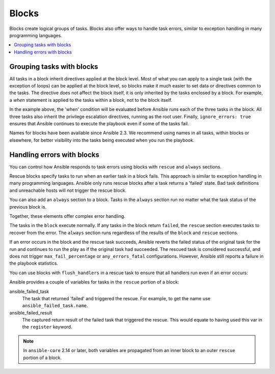 .. _playbooks_blocks:

******
Blocks
******

Blocks create logical groups of tasks. Blocks also offer ways to handle task errors, similar to exception handling in many programming languages.

.. contents::
   :local:

Grouping tasks with blocks
==========================

All tasks in a block inherit directives applied at the block level. Most of what you can apply to a single task (with the exception of loops) can be applied at the block level, so blocks make it much easier to set data or directives common to the tasks. The directive does not affect the block itself, it is only inherited by the tasks enclosed by a block. For example, a `when` statement is applied to the tasks within a block, not to the block itself.

.. code-block:: YAML
 :emphasize-lines: 3
 :caption: Block example with named tasks inside the block

  tasks:
    - name: Install, configure, and start Apache
      block:
        - name: Install httpd and memcached
          ansible.builtin.yum:
            name:
            - httpd
            - memcached
            state: present

        - name: Apply the foo config template
          ansible.builtin.template:
            src: templates/src.j2
            dest: /etc/foo.conf

        - name: Start service bar and enable it
          ansible.builtin.service:
            name: bar
            state: started
            enabled: True
      when: ansible_facts['distribution'] == 'CentOS'
      become: true
      become_user: root
      ignore_errors: true

In the example above, the 'when' condition will be evaluated before Ansible runs each of the three tasks in the block. All three tasks also inherit the privilege escalation directives, running as the root user. Finally, ``ignore_errors: true`` ensures that Ansible continues to execute the playbook even if some of the tasks fail.

Names for blocks have been available since Ansible 2.3. We recommend using names in all tasks, within blocks or elsewhere, for better visibility into the tasks being executed when you run the playbook.

.. _block_error_handling:

Handling errors with blocks
===========================

You can control how Ansible responds to task errors using blocks with ``rescue`` and ``always`` sections.

Rescue blocks specify tasks to run when an earlier task in a block fails. This approach is similar to exception handling in many programming languages. Ansible only runs rescue blocks after a task returns a 'failed' state. Bad task definitions and unreachable hosts will not trigger the rescue block.

.. _block_rescue:
.. code-block:: YAML
 :emphasize-lines: 3,14
 :caption: Block error handling example

  tasks:
  - name: Handle the error
    block:
      - name: Print a message
        ansible.builtin.debug:
          msg: 'I execute normally'

      - name: Force a failure
        ansible.builtin.command: /bin/false

      - name: Never print this
        ansible.builtin.debug:
          msg: 'I never execute, due to the above task failing, :-('
    rescue:
      - name: Print when errors
        ansible.builtin.debug:
          msg: 'I caught an error, can do stuff here to fix it, :-)'

You can also add an ``always`` section to a block. Tasks in the ``always`` section run no matter what the task status of the previous block is.

.. _block_always:
.. code-block:: YAML
 :emphasize-lines: 2,13
 :caption: Block with always section

  - name: Always do X
    block:
      - name: Print a message
        ansible.builtin.debug:
          msg: 'I execute normally'

      - name: Force a failure
        ansible.builtin.command: /bin/false

      - name: Never print this
        ansible.builtin.debug:
          msg: 'I never execute :-('
    always:
      - name: Always do this
        ansible.builtin.debug:
          msg: "This always executes, :-)"

Together, these elements offer complex error handling.

.. code-block:: YAML
 :emphasize-lines: 2,13,24
 :caption: Block with all sections

 - name: Attempt and graceful roll back demo
   block:
     - name: Print a message
       ansible.builtin.debug:
         msg: 'I execute normally'

     - name: Force a failure
       ansible.builtin.command: /bin/false

     - name: Never print this
       ansible.builtin.debug:
         msg: 'I never execute, due to the above task failing, :-('
   rescue:
     - name: Print when errors
       ansible.builtin.debug:
         msg: 'I caught an error'

     - name: Force a failure in middle of recovery! >:-)
       ansible.builtin.command: /bin/false

     - name: Never print this
       ansible.builtin.debug:
         msg: 'I also never execute :-('
   always:
     - name: Always do this
       ansible.builtin.debug:
         msg: "This always executes"

The tasks in the ``block`` execute normally. If any tasks in the block return ``failed``, the ``rescue`` section executes tasks to recover from the error. The ``always`` section runs regardless of the results of the ``block`` and ``rescue`` sections.

If an error occurs in the block and the rescue task succeeds, Ansible reverts the failed status of the original task for the run and continues to run the play as if the original task had succeeded. The rescued task is considered successful, and does not trigger ``max_fail_percentage`` or ``any_errors_fatal`` configurations. However, Ansible still reports a failure in the playbook statistics.

You can use blocks with ``flush_handlers`` in a rescue task to ensure that all handlers run even if an error occurs:

.. code-block:: YAML
 :emphasize-lines: 3,12
 :caption: Block run handlers in error handling

  tasks:
    - name: Attempt and graceful roll back demo
      block:
        - name: Print a message
          ansible.builtin.debug:
            msg: 'I execute normally'
          changed_when: true
          notify: run me even after an error

        - name: Force a failure
          ansible.builtin.command: /bin/false
      rescue:
        - name: Make sure all handlers run
          meta: flush_handlers
  handlers:
     - name: Run me even after an error
       ansible.builtin.debug:
         msg: 'This handler runs even on error'


.. versionadded:: 2.1

Ansible provides a couple of variables for tasks in the ``rescue`` portion of a block:

ansible_failed_task
    The task that returned 'failed' and triggered the rescue. For example, to get the name use ``ansible_failed_task.name``.

ansible_failed_result
    The captured return result of the failed task that triggered the rescue. This would equate to having used this var in the ``register`` keyword.

.. note::

  In ``ansible-core`` 2.14 or later, both variables are propagated from an inner block to an outer ``rescue`` portion of a block.

.. seealso::

   :ref:`playbooks_intro`
       An introduction to playbooks
   :ref:`playbooks_reuse_roles`
       Playbook organization by roles
   `User Mailing List <https://groups.google.com/group/ansible-devel>`_
       Have a question?  Stop by the google group!
   :ref:`communication_irc`
       How to join Ansible chat channels
